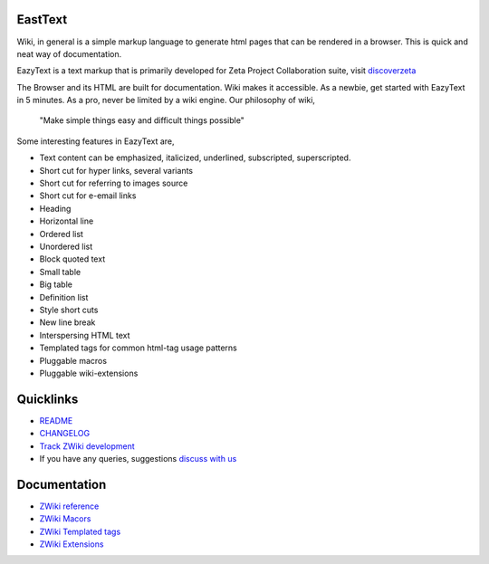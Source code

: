 EastText
========

Wiki, in general is a simple markup language to generate html pages
that can be rendered in a browser. This is quick and neat way of 
documentation.

EazyText is a text markup that is primarily developed for Zeta Project
Collaboration suite, visit `discoverzeta <http://www.discoverzeta.com/>`_

The Browser and its HTML are built for documentation. Wiki makes
it accessible. As a newbie, get started with EazyText in 5 minutes.  As a pro,
never be limited by a wiki engine.
Our philosophy of wiki,

    "Make simple things easy and difficult things possible"

Some interesting features in EazyText are,

* Text content can be emphasized, italicized, underlined, subscripted,
  superscripted.
* Short cut for hyper links, several variants
* Short cut for referring to images source
* Short cut for e-email links
* Heading
* Horizontal line
* Ordered list
* Unordered list
* Block quoted text
* Small table
* Big table
* Definition list
* Style short cuts
* New line break
* Interspersing HTML text
* Templated tags for common html-tag usage patterns
* Pluggable macros
* Pluggable wiki-extensions

Quicklinks
==========

* `README <http://dev.discoverzeta.com/p/zwiki/wiki/README>`_
* `CHANGELOG <http://dev.discoverzeta.com/p/zwiki/wiki/CHANGELOG>`_
* `Track ZWiki development <http://dev.discoverzeta.com/p/zwiki>`_
* If you have any queries, suggestions
  `discuss with us <http://groups.google.com/group/zeta-discuss>`_

Documentation
=============

* `ZWiki reference <http://dev.discoverzeta.com/help/zwiki/ZWiki>`_
* `ZWiki Macors <http://dev.discoverzeta.com/help/zwiki/ZWMacros>`_
* `ZWiki Templated tags <http://dev.discoverzeta.com/help/zwiki/ZWTemplateTags>`_
* `ZWiki Extensions <http://dev.discoverzeta.com/help/zwiki/ZWExtensions>`_
